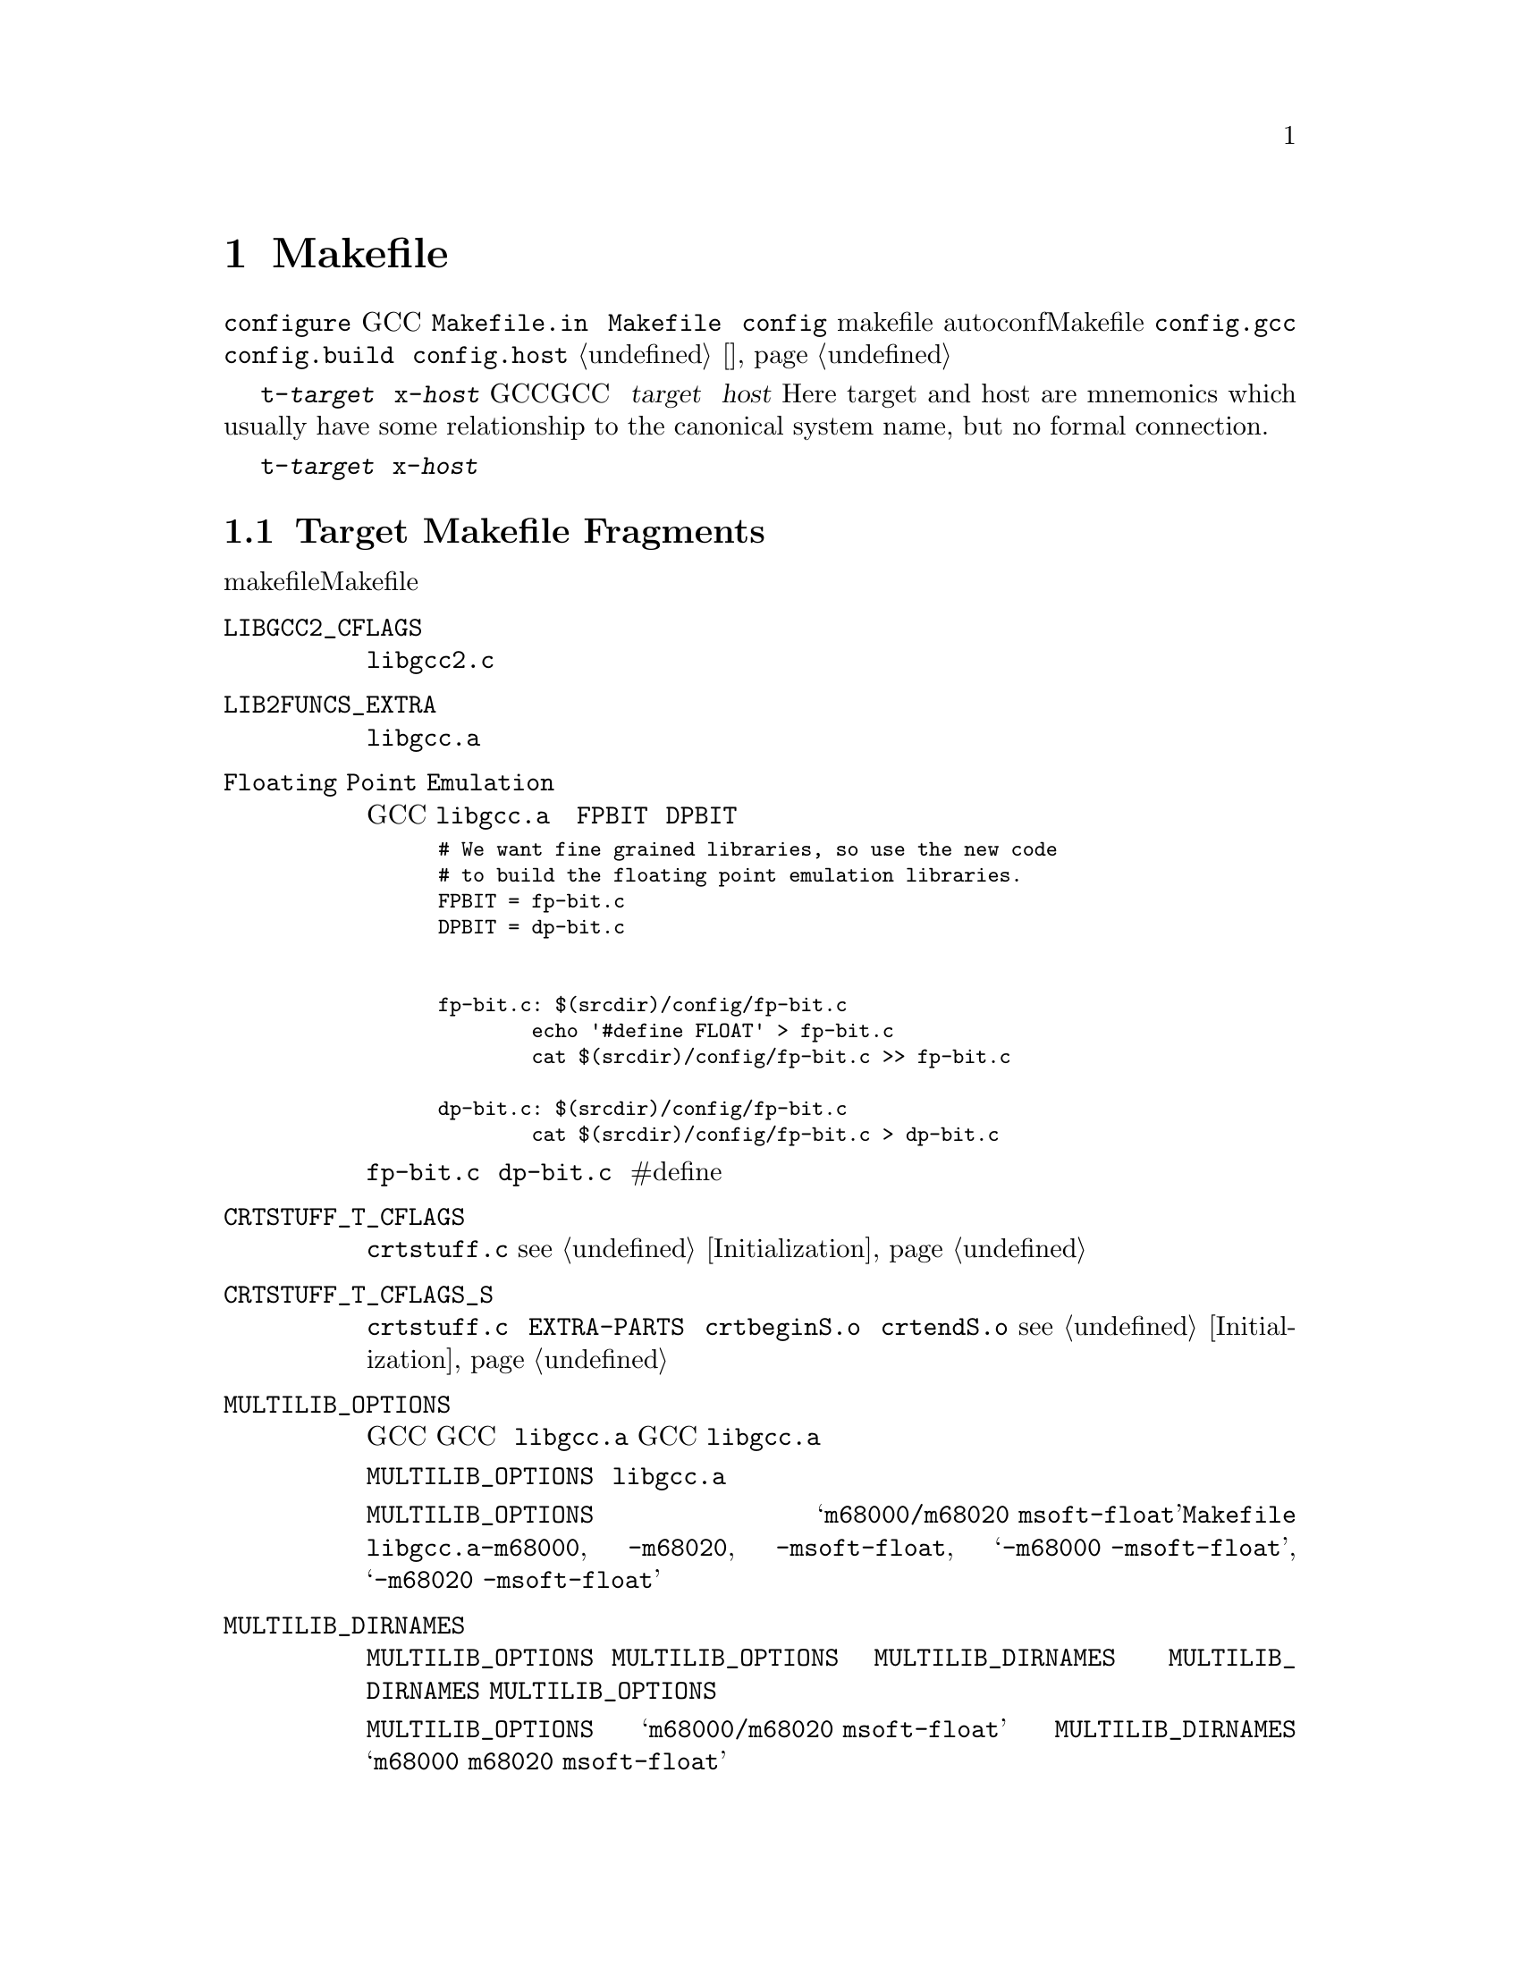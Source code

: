 @c Copyright (C) 1988, 1989, 1992, 1993, 1994, 1995, 1996, 1997, 1998,
@c 1999, 2000, 2001, 2003, 2004, 2005, 2008 Free Software Foundation, Inc.
@c This is part of the GCC manual.
@c For copying conditions, see the file gcc.texi.

@node 片段
@chapter Makefile片段
@cindex makefile fragment

当使用 @file{configure} 脚本配置GCC时，将会从模版文件 
@file{Makefile.in} 中构建 @file{Makefile} 文件。这个时候，会将 
@file{config} 目录下的makefile片段合在一起。这些片段用来设置不
能被autoconf检测计算出的Makefile参数。要合并的片段列表由 
@file{config.gcc}（以及偶尔由 @file{config.build} 和 
@file{config.host}）设置；参见 @ref{系统配置}。

片段命名为 @file{t-@var{target}} 或者 @file{x-@var{host}}，取决
于它们是否与配置GCC来产生特定目标代码相关，或者配置GCC来运行在
特定主机。这里的 @var{target} 和 @var{host} 是（Here target and 
host are mnemonics which usually have some relationship to the 
canonical system name, but no formal connection.）

如果不存在这些文件，则意味着不需要对给定目标或主机添加什么。大多
数目标机需要一些 @file{t-@var{target}} 片段，不过需要 
@file{x-@var{host}} 片段的很少。

@menu
* Target Fragment:: 写 @file{t-@var{target}} 文件。
* Host Fragment::   写 @file{x-@var{host}} 文件。
@end menu

@node Target Fragment
@section Target Makefile Fragments
@cindex target makefile fragment
@cindex @file{t-@var{target}}

目标makefile片段能够设置这些Makefile变量。

@table @code
@findex LIBGCC2_CFLAGS
@item LIBGCC2_CFLAGS
编译 @file{libgcc2.c} 时使用的编译器标记。
@findex LIB2FUNCS_EXTRA
@item LIB2FUNCS_EXTRA
将被编译或汇编，并插入 @file{libgcc.a} 的源文件名列表。
@findex Floating Point Emulation
@item Floating Point Emulation
要使GCC在 @file{libgcc.a} 中包括软浮点库，则使用下面的一些规则
来定义 @code{FPBIT} 和 @code{DPBIT}：

@smallexample
# We want fine grained libraries, so use the new code
# to build the floating point emulation libraries.
FPBIT = fp-bit.c
DPBIT = dp-bit.c


fp-bit.c: $(srcdir)/config/fp-bit.c
        echo '#define FLOAT' > fp-bit.c
        cat $(srcdir)/config/fp-bit.c >> fp-bit.c

dp-bit.c: $(srcdir)/config/fp-bit.c
        cat $(srcdir)/config/fp-bit.c > dp-bit.c
@end smallexample

可能需要在 @file{fp-bit.c} 和 @file{dp-bit.c} 的开始处提供额外的
#define来控制目标机大小端和其它选项。
@findex CRTSTUFF_T_CFLAGS
@item CRTSTUFF_T_CFLAGS
编译 @file{crtstuff.c} 时使用的特定标记。@pxref{Initialization}。
@findex CRTSTUFF_T_CFLAGS_S
@item CRTSTUFF_T_CFLAGS_S
编译共享连接的 @file{crtstuff.c} 时使用的特定标记。用于在 
@code{EXTRA-PARTS} 中使用 @file{crtbeginS.o} 和 @file{crtendS.o} 
时。@pxref{Initialization}。
@findex MULTILIB_OPTIONS
@item MULTILIB_OPTIONS
对于一些目标机，使用不同方式调用GCC所产生的目标对象不能被一起连接。
例如，对于一些目标机，GCC可产生大端和小端代码。对于这些目标机，必须
安排编译多个版本的 @file{libgcc.a}，对应于每个不相兼容的选项集。当
GCC调用连接器时，它会根据使用的命令行选项来安排连接正确版本的 
@file{libgcc.a}。

@code{MULTILIB_OPTIONS} 宏列出了必须构建特定版本 @file{libgcc.a} 的
选项集。将互不兼容的选项并排写出，并由斜线分隔。将可以一起使用的选项
由空格分开。构建程序将会构建所有兼容选项的组合。

例如，如果将 @code{MULTILIB_OPTIONS} 设置为 
@samp{m68000/m68020 msoft-float}，@file{Makefile} 将会使用下列选项集
来构建特定版本的 @file{libgcc.a}：@option{-m68000}, @option{-m68020}, 
@option{-msoft-float}, @samp{-m68000 -msoft-float}, 和 
@samp{-m68020 -msoft-float}。
@findex MULTILIB_DIRNAMES
@item MULTILIB_DIRNAMES
如果使用了 @code{MULTILIB_OPTIONS}，该变量指定了用于存放不同库的目录名。
@code{MULTILIB_OPTIONS} 中的每个元素，对应于 @code{MULTILIB_DIRNAMES} 中
的每个元素。如果没有使用 @code{MULTILIB_DIRNAMES}，缺省值将为 
@code{MULTILIB_OPTIONS}，并使用斜线来替代空格。

例如，如果 @code{MULTILIB_OPTIONS} 设置为 @samp{m68000/m68020 msoft-float}，
则 @code{MULTILIB_DIRNAMES} 的缺省值为 @samp{m68000 m68020 msoft-float}。
如果需要不同的目录名时，可以指定不同的值。
@findex MULTILIB_MATCHES
@item MULTILIB_MATCHES
有时，相同的选项可以被写成两种不同的方式。如果一个选项在 
@code{MULTILIB_OPTIONS} 式列出，GCC需要知道它的任何同义形式。这种情况下，
将 @code{MULTILIB_MATCHES} 设置为 @samp{option=option} 形式的列表来描述
所有相关的同义词。例如，@samp{m68000=mc68000 m68020=mc68020}。
@findex MULTILIB_EXCEPTIONS
@item MULTILIB_EXCEPTIONS
有时，当 @code{MULTILIB_OPTIONS} 中指定了多个选项集时，会有些组合不能被
构建。这种情况下，将 @code{MULTILIB_EXCEPTIONS} 设置为所有不被构建的例外。

例如ARM处理器不能执行同时执行硬件浮点指令和缩减大小的THUMB指令，这样就没
有必要构建这些选项组合的库。因此将 @code{MULTILIB_EXCEPTIONS} 设为：

@smallexample
*mthumb/*mhard-float*
@end smallexample
@findex MULTILIB_EXTRA_OPTS
@item MULTILIB_EXTRA_OPTS
有时当构建多版本 @file{libgcc.a} 时，有些选项需要总是被传给编译器。这种情
况下，将 @code{MULTILIB_EXTRA_OPTS} 设置为用于所有构建时的选项列表。如果设
置了该宏，则可能要将 @code{CRTSTUFF_T_CFLAGS} 设置为跟在其后的破折号。
@findex NATIVE_SYSTEM_HEADER_DIR
@item NATIVE_SYSTEM_HEADER_DIR
如果系统头文件的缺省位置不是 @file{/usr/include}，则必须将该宏设置为包含头
文件的目录。该值应该匹配 @code{SYSTEM_INCLUDE_DIR} 宏的值。
@findex SPECS
@item SPECS
不幸的是，设置 @code{MULTILIB_EXTRA_OPTS} 并不足够，因为它并不影响目标库的
构建，最起码对于缺省multilib的构建是这样的。一种可能的方法是使用 
@code{DRIVER_SELF_SPECS} 从 @file{specs} 文件中取得选项，就像是它们被传给了
编译器驱动程序的命令行。但是，你不想在安装工具链之后再增加这些选项，所以你
可以在安装原始的内嵌 @file{specs} 时，调节在构建工具链时使用的 @file{specs} 
文件。诀窍是将 @code{SPECS} 设置为其它文件名（例如 @file{specs.install}），
然后该文件将会由内建 @file{specs} 创建出来，并且引出一个 @file{Makefile} 规
则来生成 @file{specs} 文件，在构建时候使用。
@item T_CFLAGS
These are extra flags to pass to the C compiler.  They are used both
when building GCC, and when compiling things with the just-built GCC@.
This variable is deprecated and should not be used.
@end table

@node Host Fragment
@section Host Makefile Fragments
@cindex host makefile fragment
@cindex @file{x-@var{host}}

不鼓励使用 @file{x-@var{host}} 片段。应该只在没有其它机制可以获得所需要的时候
才使用。

